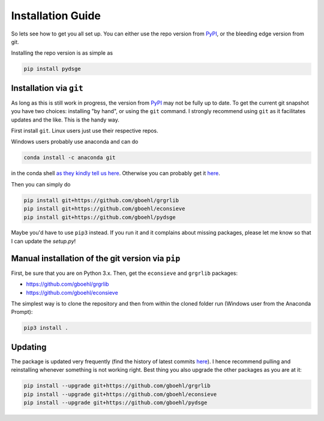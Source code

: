 
Installation Guide
==================

So lets see how to get you all set up. You can either use the repo version from `PyPI <https://pypi.org/>`_, or the bleeding edge version from git.

Installing the repo version is as simple as

.. code-block:: bash

   pip install pydsge


Installation via ``git``\
--------------------------

As long as this is still work in progress, the version from `PyPI <https://pypi.org/>`_ may not be fully up to date. To get the current git snapshot you have two choices: installing "by hand", or using the ``git`` command. I strongly recommend using ``git`` as it facilitates updates and the like. This is the handy way.

First install ``git``. Linux users just use their respective repos. 

Windows users probably use anaconda and can do

.. code-block:: bash

   conda install -c anaconda git

in the conda shell `as they kindly tell us here <https://anaconda.org/anaconda/git>`_. Otherwise you can probably get it `here <https://git-scm.com/download/win>`_.

Then you can simply do

.. code-block:: bash

   pip install git+https://github.com/gboehl/grgrlib
   pip install git+https://github.com/gboehl/econsieve
   pip install git+https://github.com/gboehl/pydsge

Maybe you'd have to use ``pip3`` instead. If you run it and it complains about missing packages, please let me know so that I can update the `setup.py`!


Manual installation of the git version via ``pip``
--------------------------------------------------

First, be sure that you are on Python 3.x. Then, get the ``econsieve`` and ``grgrlib`` packages:

* https://github.com/gboehl/grgrlib

* https://github.com/gboehl/econsieve

The simplest way is to clone the repository and then from within the cloned folder run (Windows user from the Anaconda Prompt):

.. code-block:: bash

   pip3 install .


Updating
--------

The package is updated very frequently (find the history of latest commits `here <https://github.com/gboehl/pydsge/commits/master>`_). I hence recommend pulling and reinstalling whenever something is not working right. Best thing you also upgrade the other packages as you are at it:

.. code-block:: bash

   pip install --upgrade git+https://github.com/gboehl/grgrlib
   pip install --upgrade git+https://github.com/gboehl/econsieve
   pip install --upgrade git+https://github.com/gboehl/pydsge
